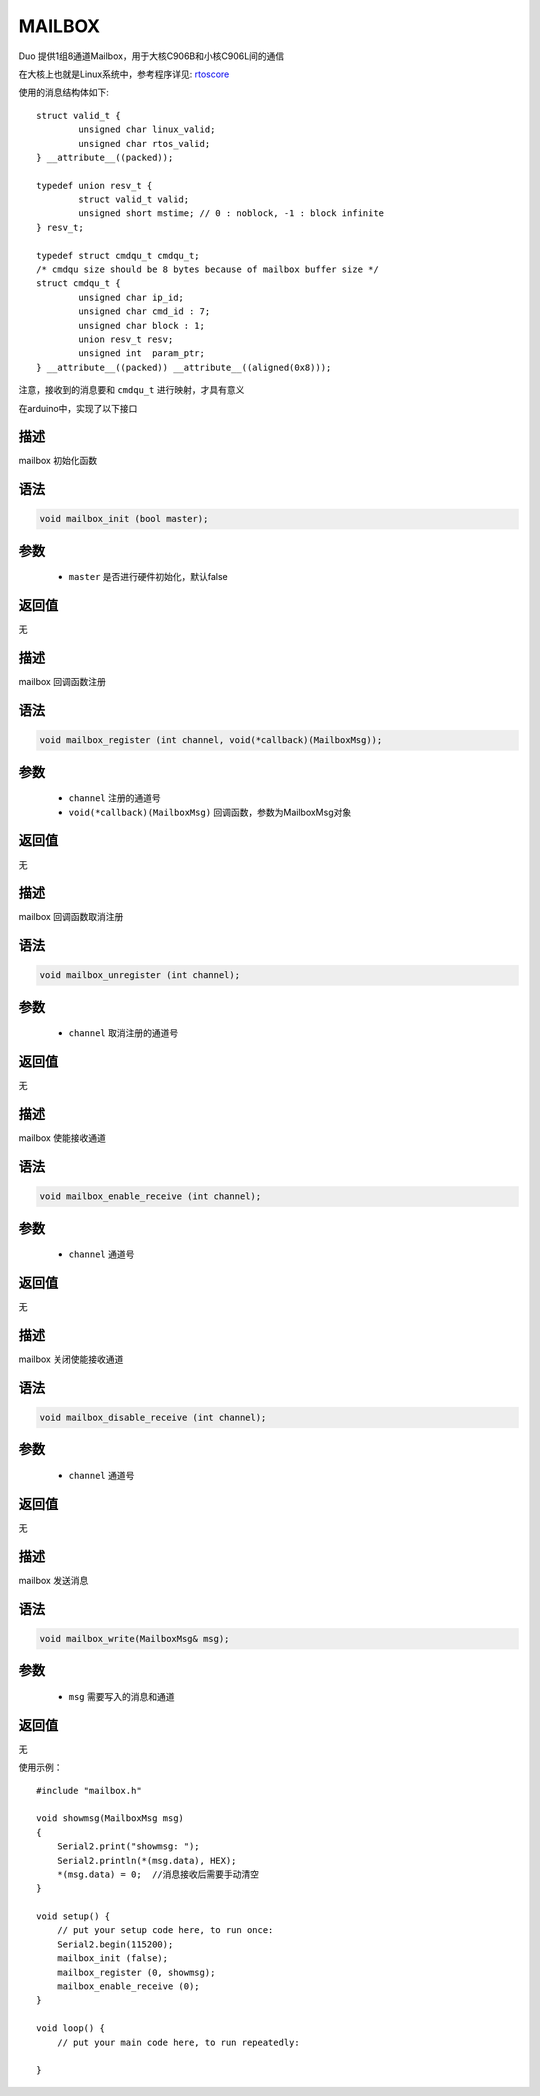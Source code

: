############
MAILBOX
############

Duo 提供1组8通道Mailbox，用于大核C906B和小核C906L间的通信

在大核上也就是Linux系统中，参考程序详见: rtoscore_

.. _rtoscore: https://milkv.io/docs/duo/getting-started/rtoscore

使用的消息结构体如下:

::

    struct valid_t {
	    unsigned char linux_valid;
	    unsigned char rtos_valid;
    } __attribute__((packed));

    typedef union resv_t {
	    struct valid_t valid;
	    unsigned short mstime; // 0 : noblock, -1 : block infinite
    } resv_t;

    typedef struct cmdqu_t cmdqu_t;
    /* cmdqu size should be 8 bytes because of mailbox buffer size */
    struct cmdqu_t {
	    unsigned char ip_id;
	    unsigned char cmd_id : 7;
	    unsigned char block : 1;
	    union resv_t resv;
	    unsigned int  param_ptr;
    } __attribute__((packed)) __attribute__((aligned(0x8)));

注意，接收到的消息要和 ``cmdqu_t`` 进行映射，才具有意义

在arduino中，实现了以下接口

描述
======

mailbox 初始化函数

语法
======

.. code-block:: arduino

    void mailbox_init (bool master);

参数
======

    * ``master`` 是否进行硬件初始化，默认false

返回值
========

无

描述
======

mailbox 回调函数注册

语法
======

.. code-block:: arduino

    void mailbox_register (int channel, void(*callback)(MailboxMsg));

参数
======

    * ``channel`` 注册的通道号

    * ``void(*callback)(MailboxMsg)`` 回调函数，参数为MailboxMsg对象

返回值
========

无

描述
======

mailbox 回调函数取消注册

语法
======

.. code-block:: arduino

     void mailbox_unregister (int channel);

参数
======

    * ``channel`` 取消注册的通道号

返回值
========

无

描述
======

mailbox 使能接收通道

语法
======

.. code-block:: arduino

    void mailbox_enable_receive (int channel);

参数
======

    * ``channel`` 通道号

返回值
========

无
    
描述
======

mailbox 关闭使能接收通道

语法
======

.. code-block:: arduino

    void mailbox_disable_receive (int channel);

参数
======

    * ``channel`` 通道号

返回值
========

无

描述
======

mailbox 发送消息

语法
======

.. code-block:: arduino

    void mailbox_write(MailboxMsg& msg);

参数
======

    * ``msg`` 需要写入的消息和通道

返回值
========

无

    


使用示例：

::
    
    #include "mailbox.h"

    void showmsg(MailboxMsg msg)
    {
        Serial2.print("showmsg: ");
        Serial2.println(*(msg.data), HEX);
        *(msg.data) = 0;  //消息接收后需要手动清空
    }

    void setup() {
        // put your setup code here, to run once:
        Serial2.begin(115200);
        mailbox_init (false);
        mailbox_register (0, showmsg);
        mailbox_enable_receive (0);
    }

    void loop() {
        // put your main code here, to run repeatedly:

    }